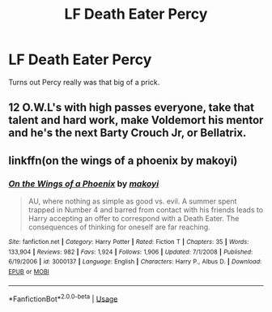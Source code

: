 #+TITLE: LF Death Eater Percy

* LF Death Eater Percy
:PROPERTIES:
:Author: inthebeam
:Score: 4
:DateUnix: 1534084029.0
:DateShort: 2018-Aug-12
:FlairText: Request
:END:
Turns out Percy really was that big of a prick.


** 12 O.W.L's with high passes everyone, take that talent and hard work, make Voldemort his mentor and he's the next Barty Crouch Jr, or Bellatrix.
:PROPERTIES:
:Author: BBopMaster216
:Score: 4
:DateUnix: 1534109575.0
:DateShort: 2018-Aug-13
:END:


** linkffn(on the wings of a phoenix by makoyi)
:PROPERTIES:
:Author: Lord_Anarchy
:Score: 1
:DateUnix: 1534090458.0
:DateShort: 2018-Aug-12
:END:

*** [[https://www.fanfiction.net/s/3000137/1/][*/On the Wings of a Phoenix/*]] by [[https://www.fanfiction.net/u/944495/makoyi][/makoyi/]]

#+begin_quote
  AU, where nothing as simple as good vs. evil. A summer spent trapped in Number 4 and barred from contact with his friends leads to Harry accepting an offer to correspond with a Death Eater. The consequences of thinking for oneself are far reaching.
#+end_quote

^{/Site/:} ^{fanfiction.net} ^{*|*} ^{/Category/:} ^{Harry} ^{Potter} ^{*|*} ^{/Rated/:} ^{Fiction} ^{T} ^{*|*} ^{/Chapters/:} ^{35} ^{*|*} ^{/Words/:} ^{133,904} ^{*|*} ^{/Reviews/:} ^{982} ^{*|*} ^{/Favs/:} ^{1,924} ^{*|*} ^{/Follows/:} ^{1,906} ^{*|*} ^{/Updated/:} ^{7/1/2008} ^{*|*} ^{/Published/:} ^{6/19/2006} ^{*|*} ^{/id/:} ^{3000137} ^{*|*} ^{/Language/:} ^{English} ^{*|*} ^{/Characters/:} ^{Harry} ^{P.,} ^{Albus} ^{D.} ^{*|*} ^{/Download/:} ^{[[http://www.ff2ebook.com/old/ffn-bot/index.php?id=3000137&source=ff&filetype=epub][EPUB]]} ^{or} ^{[[http://www.ff2ebook.com/old/ffn-bot/index.php?id=3000137&source=ff&filetype=mobi][MOBI]]}

--------------

*FanfictionBot*^{2.0.0-beta} | [[https://github.com/tusing/reddit-ffn-bot/wiki/Usage][Usage]]
:PROPERTIES:
:Author: FanfictionBot
:Score: 1
:DateUnix: 1534090477.0
:DateShort: 2018-Aug-12
:END:
